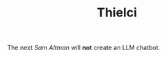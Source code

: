 #+TITLE: Thielci
#+DESCRIPTION: 
#+featured_image: /images/exit.avif

The next /Sam Altman/ will *not* create an LLM chatbot.
